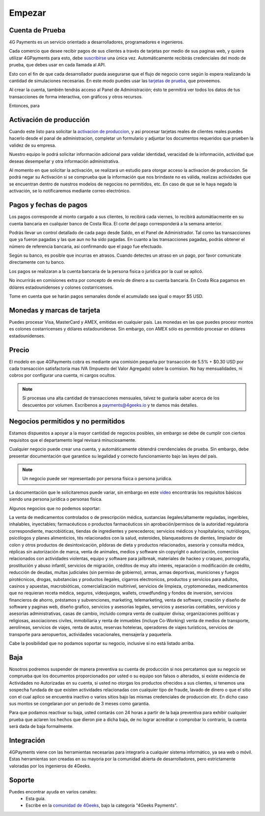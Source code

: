 =============
Empezar
=============

Cuenta de Prueba
-----------------------------------

4G Payments es un servicio orientado a desarrolladores, programadores e ingenieros.

Cada comercio que desee recibir pagos de sus clientes a través de tarjetas por medio de sus paginas web, y quiera utilizar 4GPayments para esto, debe `suscribirse <http://dashboard.payments.4geeks.io/accounts/register>`_ una única vez. Automáticamente recibirás credenciales del modo de prueba, que debes usar en cada llamada al API.

Esto con el fin de que cada desarrollador pueda asegurarse que el flujo de negocio corre según lo espera realizando la cantidad de simulaciones necesarias. En este modo puedes usar las `tarjetas de prueba <http://docs.payments.4geeks.io/#testing-cards>`_, que proveemos.

Al crear la cuenta, también tendrás acceso al Panel de Administración; ésto te permitirá ver todos los datos 
de tus transacciones de forma interactiva, con gráficos y otros recursos.

Entonces, para 

Activación de producción
-----------------------------------

Cuando este listo para solicitar la `activacion de produccion <https://dashboard.payments.4geeks.io/request-live/>`_, y asi  procesar tarjetas reales de clientes reales puedes hacerlo desde el panal de administracion, completar un formulario y adjuntar los documentos requeridos que prueben la validez de su empresa.

Nuestro equipo le podrá solicitar información adicional para validar identidad, veracidad de la información, actividad que deseas desempeñar y otra información administrativa. 

Al momento en que solicitar la activación, se realizará un estudio para otorgar acceso la activacion de produccion. Se podrá negar su Activación si se comprueba que la información que nos brindaste no es válida, realizas actividades que se encuentran dentro de nuestros modelos de negocios no permitidos, etc. En caso de que se le haya negado la activación, se lo notificaremos mediante correo electrónico.

Pagos y fechas de pagos
-----------------------------------

Los pagos corresponde al monto cargado a sus clientes, lo recibirá cada viernes, lo recibirá automátiacmente en su cuenta bancaria en cualquier banco de Costa Rica. El corte del pago corresponderá a la semana anterior.

Podrás llevar un control detallado de cada pago desde Saldo, en el Panel de Administrador. Tal como las transacciones que ya fueron pagadas y las que aun no ha sido pagadas. En cuanto a las transacciones pagadas, podrás obtener el número de referencia bancaria, asi confirmando que el pago fue efectuado.

Según su banco, es posible que incurras en atrasos. Cuando detectes un atraso en un pago, por favor comunícate directamente con tu banco.

Los pagos se realizaran a la cuenta bancaria de la persona fisica o juridica por la cual se aplicó.

No incurrirás en comisiones extra por concepto de envío de dinero a su cuenta bancaria. En Costa Rica pagamos en dólares estadounidenses y colones costarricenses.

Tome en cuenta que se harán pagos semanales donde el acumulado sea igual o mayor $5 USD.

Monedas y marcas de tarjeta
---------------------------
Puedes procesar Visa, MasterCard y AMEX, emitidas en cualquier país. 
Las monedas en las que puedes procesr montos es colones costarricenses y dólares estadounidense. Sin embargo, con AMEX sólo es permitido procesar en dólares estadounidenses.

Precio
-------
El modelo en que 4GPayments cobra es mediante una comisión pequeña por transacción de 5.5% + $0.30 USD por cada transacción satisfactoria mas IVA (Impuesto del Valor Agregado) sobre la comision. No hay mensualidades, ni cobros por configurar una cuenta, ni cargos ocultos.

.. NOTE::
  Si procesas una alta cantidad de transacciones mensuales, talvez te gustaría saber acerca de los descuentos por volumen.
  Escríbenos a payments@4geeks.io y te damos más detalles.
  
Negocios permitidos y no permitidos
-----------------------------------

Estamos dispuestos a apoyar a la mayor cantidad de negocios posibles, sin embargo se debe de cumplir con ciertos requisitos que el departamento legal revisará minuciosamente. 

Cualquier negocio puede crear una cuenta, y automáticamente obtendrá crendenciales de prueba. Sin embargo, debe presentar documentación que garantice su legalidad y correcto funcionamiento bajo las leyes del país.

.. NOTE::
  Un negocio puede ser representado por persona física o persona jurídica.
  
La documentación que le solicitaremos puede variar, sin embargo en este `video <https://youtu.be/NAZUyIrFdoc>`_ encontrarás los requisitos básicos siendo una persona jurídica o personas fisica.

Algunos negocios que no podemos soportar:

La venta de medicamentos controlados o de prescripción médica, sustancias ilegales/altamente reguladas, ingeribles, inhalables, inyectables; farmacéuticos o productos farmacéuticos sin aprobación/permisos de la autoridad regulatoria correspondiente, macrobióticas, tiendas de ingredientes y perecederos; servicios médicos y hospitalarios; nutriólogos, psicólogos y planes alimenticios, tés relacionados con la salud, esteroides, blanqueadores de dientes, limpiador de colon y otros productos de desintoxicación, píldoras de dieta y productos relacionados, asesoría y consulta médica, réplicas sin autorización de marca, venta de animales, medios y software sin copyright o autorización, comercios relacionados con actividades violentas, equipo y software para jailbreak, materiales de hackeo y craqueo, pornografía, prostitución y abuso infantil, servicios de migración, créditos de muy alto interés, reparación o modificación de crédito, reducción de deudas, multas judiciales (sin permiso de gobierno), armas, armas deportivas, municiones y fuegos pirotécnicos, drogas, substancias y productos ilegales, cigarros electronicos, productos y servicios para adultos, casinos y apuestas, macrobióticas, comercialización multinivel, servicios de limpieza, cryptomonedas, medicamentos que no requieran receta médica, seguros, videojuegos, wallets, crowdfunding y fondos de inversión, servicios financieros de ahorro, préstamos y subvenciones, marketing, telemarketing, venta de software, creación y diseño de software y paginas web, diseño grafico, servicios y asesorías legales, servicios y asesorías contables, servicios y asesorías administrativas, casas de cambio, incluido compra venta de cualquier divisa; organizaciones políticas y religiosas, asociaciones civiles, inmobiliaria y renta de inmuebles (incluye Co-Working) venta de medios de transporte, aerolíneas, servicios de viajes, renta de autos, reservas hoteleras, operadores de viajes turísticos, servicios de transporte para aeropuertos, actividades vacacionales,  mensajería y paquetería.  

Cabe la posibilidad que no podamos soportar su negocio, inclusive si no está listado arriba.

Baja
-----------------------------------
Nosotros podremos suspender de manera preventiva su cuenta de producción si nos percatamos que su negocio se comprueba que los documentos proporcionados por usted o su equipo son falsos o alterados, si existe evidencia de Actividades no Autorizadas en su cuenta, si usted no otorgas los productos ofrecidos a sus clientes, si tenemos una sospecha fundada de que existen actividades relacionadas con cualquier tipo de fraude, lavado de dinero o que el sitio con el cual aplico se encuentra inactivo o varios sitios bajo las mismas credenciales de produccion etc. En dicho caso sus montos se congelaran por un periodo de 3 meses como garantia.

Para que podamos reactivar su baja, usted contarás con 24 horas a partir de la baja preventiva para exhibir cualquier prueba que aclaren los hechos que dieron pie a dicha baja, de no lograr acreditar o comprobar lo contrario, la cuenta será dada de baja formalmente.

Integración
-----------
4GPayments viene con las herramientas necesarias para integrarlo a cualquier sistema informático, ya sea web o móvil. Estas herramientas son creadas en su mayoria por la comunidad abierta de desarrolladores, pero estrictamente valoradas por los ingenieros de 4Geeks.

Soporte
-----------
Puedes encontrar ayuda en varios canales:
 - Esta guía.
 - Escribe en la `comunidad de 4Geeks <https://community.4geeks.io/c/4geeks-payments>`_, bajo la categoría "4Geeks Payments".
